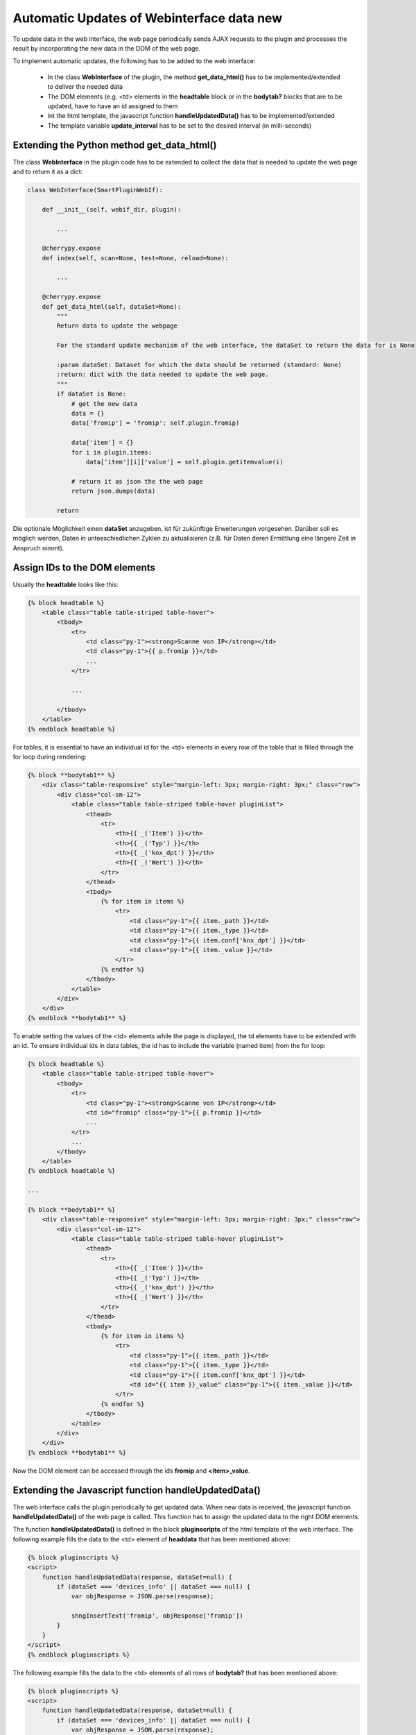 .. index:: Web Interface; Automatich Updates

.. role:: redsup
.. role:: bluesup



Automatic Updates of Webinterface data :redsup:`new`
====================================================

To update data in the web interface, the web page periodically sends AJAX requests to the plugin and processes the
result by incorporating the new data in the DOM of the web page.

To implement automatic updates, the following has to be added to the web interface:

  - In the class **WebInterface** of the plugin, the method **get_data_html()** has to be implemented/extended to deliver
    the needed data
  - The DOM elements (e.g. <td> elements in the **headtable** block or in the **bodytab?** blocks that are to be updated,
    have to have an id assigned to them
  - int the html template, the javascript function **handleUpdatedData()** has to be implemented/extended
  - The template variable **update_interval** has to be set to the desired interval (in milli-seconds)


Extending the Python method get_data_html()
-------------------------------------------

The class **WebInterface** in the plugin code has to be extended to collect the data that is needed to update the web page
and to return it as a dict:

.. code-block:: PYTHON

    class WebInterface(SmartPluginWebIf):

        def __init__(self, webif_dir, plugin):

            ...

        @cherrypy.expose
        def index(self, scan=None, test=None, reload=None):

            ...

        @cherrypy.expose
        def get_data_html(self, dataSet=None):
            """
            Return data to update the webpage

            For the standard update mechanism of the web interface, the dataSet to return the data for is None

            :param dataSet: Dataset for which the data should be returned (standard: None)
            :return: dict with the data needed to update the web page.
            """
            if dataSet is None:
                # get the new data
                data = {}
                data['fromip'] = 'fromip': self.plugin.fromip)

                data['item'] = {}
                for i in plugin.items:
                    data['item'][i]['value'] = self.plugin.getitemvalue(i)

                # return it as json the the web page
                return json.dumps(data)

            return


Die optionale Möglichkeit einen **dataSet** anzugeben, ist für zukünftige Erweiterungen vorgesehen. Darüber soll es
möglich werden, Daten in unteeschiedlichen Zyklen zu aktualisieren (z.B. für Daten deren Ermittlung eine längere
Zeit in Anspruch nimmt).


Assign IDs to the DOM elements
------------------------------

Usually the **headtable** looks like this:

.. code-block:: html+jinja

    {% block headtable %}
        <table class="table table-striped table-hover">
            <tbody>
                <tr>
                    <td class="py-1"><strong>Scanne von IP</strong></td>
                    <td class="py-1">{{ p.fromip }}</td>
                    ...
                </tr>

                ...

            </tbody>
        </table>
    {% endblock headtable %}

For tables, it is essential to have an individual id for the <td> elements in every row of the table that is
filled through the for loop during rendering:

.. code-block:: html+jinja

    {% block **bodytab1** %}
        <div class="table-responsive" style="margin-left: 3px; margin-right: 3px;" class="row">
            <div class="col-sm-12">
                <table class="table table-striped table-hover pluginList">
                    <thead>
                        <tr>
                            <th>{{ _('Item') }}</th>
                            <th>{{ _('Typ') }}</th>
                            <th>{{ _('knx_dpt') }}</th>
                            <th>{{ _('Wert') }}</th>
                        </tr>
                    </thead>
                    <tbody>
                        {% for item in items %}
                            <tr>
                                <td class="py-1">{{ item._path }}</td>
                                <td class="py-1">{{ item._type }}</td>
                                <td class="py-1">{{ item.conf['knx_dpt'] }}</td>
                                <td class="py-1">{{ item._value }}</td>
                            </tr>
                        {% endfor %}
                    </tbody>
                </table>
            </div>
        </div>
    {% endblock **bodytab1** %}


To enable setting the values of the <td> elements while the page is displayed, the td elements have to be extended
with an id. To ensure individual ids in data tables, the id has to include the variable (named item) from the for loop:

.. code-block:: html+jinja

    {% block headtable %}
        <table class="table table-striped table-hover">
            <tbody>
                <tr>
                    <td class="py-1"><strong>Scanne von IP</strong></td>
                    <td id="fromip" class="py-1">{{ p.fromip }}</td>
                    ...
                </tr>
                ...
            </tbody>
        </table>
    {% endblock headtable %}

    ...

    {% block **bodytab1** %}
        <div class="table-responsive" style="margin-left: 3px; margin-right: 3px;" class="row">
            <div class="col-sm-12">
                <table class="table table-striped table-hover pluginList">
                    <thead>
                        <tr>
                            <th>{{ _('Item') }}</th>
                            <th>{{ _('Typ') }}</th>
                            <th>{{ _('knx_dpt') }}</th>
                            <th>{{ _('Wert') }}</th>
                        </tr>
                    </thead>
                    <tbody>
                        {% for item in items %}
                            <tr>
                                <td class="py-1">{{ item._path }}</td>
                                <td class="py-1">{{ item._type }}</td>
                                <td class="py-1">{{ item.conf['knx_dpt'] }}</td>
                                <td id="{{ item }}_value" class="py-1">{{ item._value }}</td>
                            </tr>
                        {% endfor %}
                    </tbody>
                </table>
            </div>
        </div>
    {% endblock **bodytab1** %}

Now the DOM element can be accessed through the ids **fromip** and **<item>_value**.


Extending the Javascript function handleUpdatedData()
-----------------------------------------------------

The web interface calls the plugin periodically to get updated data. When new data is received, the javascript
function **handleUpdatedData()** of the web page is called. This function has to assign the updated data to the
right DOM elements.

The function **handleUpdatedData()** is defined in the block **pluginscripts** of the html template of the web interface.
The following example fills the data to the <td> element of **headdata** that has been mentioned above:

.. code-block:: html+jinja

    {% block pluginscripts %}
    <script>
        function handleUpdatedData(response, dataSet=null) {
            if (dataSet === 'devices_info' || dataSet === null) {
                var objResponse = JSON.parse(response);

                shngInsertText('fromip', objResponse['fromip'])
            }
        }
    </script>
    {% endblock pluginscripts %}


The following example fills the data to the <td> elements of all rows of **bodytab?** that has been mentioned above:

.. code-block:: html+jinja

    {% block pluginscripts %}
    <script>
        function handleUpdatedData(response, dataSet=null) {
            if (dataSet === 'devices_info' || dataSet === null) {
                var objResponse = JSON.parse(response);

                for (var item in objResponse) {
                    shngInsertText(item+'_value', objResponse['item'][item]['value'])
                }
            }
        }
    </script>
    {% endblock pluginscripts %}


Setting the update interval
---------------------------

At the top of the template file **webif/templates/index.html** you find the following line

.. code-block:: css+jinja

   {% set update_interval = 0 %}

Change it to the desired update interval in milli-seconds. Make sure, that the interval is longer than the time needed
to execute the Python method **get_data_html()**. If the method only returns data that has been updated/collected by
other Python threads, you can go down to about 1000 msec. If the Python method **get_data_html()** needs to collect
the data when beeing called, you probably should set the update interval not below 5000 msec.

.. warning::

    Make sure, that the interval is not too short. It HAS TO BE be longer than the time needed to execute
    the Python method **get_data_html()**.

